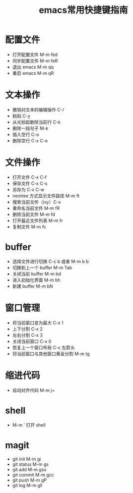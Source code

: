 #+TITLE: emacs常用快捷键指南

* 目录                                                    :TOC_4_gh:noexport:
- [[#配置文件][配置文件]]
- [[#文本操作][文本操作]]
- [[#文件操作][文件操作]]
-  [[#buffer][buffer]]
- [[#窗口管理][窗口管理]]
-  [[#缩进代码][缩进代码]]
-  [[#shell][shell]]
-  [[#magit][magit]]

* 配置文件
  + 打开配置文件 M-m fed
  + 同步配置文件 M-m feR
  + 退出 emacs M-m qq
  + 重启 emacs M-m qR

* 文本操作
  + 撤销对文本的编辑操作 C-/
  + 粘贴 C-y
  + 从光标起删除当前行 C-k
  + 删除一段句子 M-k
  + 插入空行 C-o
  + 删除空行 C-x C-o

* 文件操作
  + 打开文件 C-x C-f
  + 保存文件 C-x C-s
  + 另存为 C-x C-w
  + neotree 方式显示文件路径 M-m ft
  + 搜索当前文件（ivy）C-s
  + 重命名当前文件 M-m fR
  + 删除当前文件 M-m fd
  + 打开最近文件列表 M-m fr
  + 复制文件 M-m fc

*  buffer
  + 选择文件进行切换 C-c b 或者 M-m b b
  + 切换到上一个 buffer M-m Tab
  + 关闭当前 buffer M-m bd
  + 进入初始化界面 M-m bh
  + 新建 buffer M-m bN

* 窗口管理
  + 将当前窗口变为最大 C-x 1
  + 上下分割 C-x 2
  + 左右分割 C-x 3
  + 关闭当前窗口 C-x 0
  + 恢复上一个窗口布局 C-c 左箭头
  + 将当前窗口与其他窗口黄金分割 M-m tg

*  缩进代码
  + 自动对齐代码 M-m j=

*  shell
  + M-m ' 打开 shell

*  magit
  + git init  M-m gi
  + git status M-m gs
  + git add M-m gss
  + git commit M-m gcc
  + git push M-m gP
  + git log M-m gll
